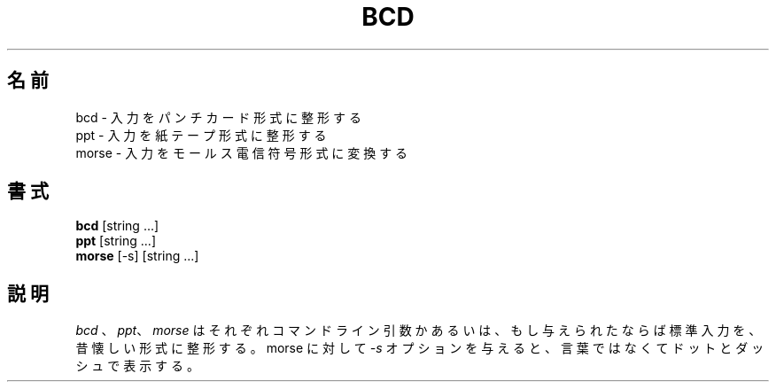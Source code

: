 .\" Copyright (c) 1988 Regents of the University of California.
.\" All rights reserved.
.\"
.\" Redistribution and use in source and binary forms, with or without
.\" modification, are permitted provided that the following conditions
.\" are met:
.\" 1. Redistributions of source code must retain the above copyright
.\"    notice, this list of conditions and the following disclaimer.
.\" 2. Redistributions in binary form must reproduce the above copyright
.\"    notice, this list of conditions and the following disclaimer in the
.\"    documentation and/or other materials provided with the distribution.
.\" 3. All advertising materials mentioning features or use of this software
.\"    must display the following acknowledgement:
.\"	This product includes software developed by the University of
.\"	California, Berkeley and its contributors.
.\" 4. Neither the name of the University nor the names of its contributors
.\"    may be used to endorse or promote products derived from this software
.\"    without specific prior written permission.
.\"
.\" THIS SOFTWARE IS PROVIDED BY THE REGENTS AND CONTRIBUTORS ``AS IS'' AND
.\" ANY EXPRESS OR IMPLIED WARRANTIES, INCLUDING, BUT NOT LIMITED TO, THE
.\" IMPLIED WARRANTIES OF MERCHANTABILITY AND FITNESS FOR A PARTICULAR PURPOSE
.\" ARE DISCLAIMED.  IN NO EVENT SHALL THE REGENTS OR CONTRIBUTORS BE LIABLE
.\" FOR ANY DIRECT, INDIRECT, INCIDENTAL, SPECIAL, EXEMPLARY, OR CONSEQUENTIAL
.\" DAMAGES (INCLUDING, BUT NOT LIMITED TO, PROCUREMENT OF SUBSTITUTE GOODS
.\" OR SERVICES; LOSS OF USE, DATA, OR PROFITS; OR BUSINESS INTERRUPTION)
.\" HOWEVER CAUSED AND ON ANY THEORY OF LIABILITY, WHETHER IN CONTRACT, STRICT
.\" LIABILITY, OR TORT (INCLUDING NEGLIGENCE OR OTHERWISE) ARISING IN ANY WAY
.\" OUT OF THE USE OF THIS SOFTWARE, EVEN IF ADVISED OF THE POSSIBILITY OF
.\" SUCH DAMAGE.
.\"
.\"	@(#)bcd.6	6.7 (Berkeley) 6/23/90
.\"
.\" Japanese Version Copyright (c) 1997,1998 MAEHARA Kohichi
.\"         all rights reserved.
.\" Translated Tue Feb 10 00:00:00 JST 1998
.\"         by MAEHARA Kohichi <maeharak@kw.netlaputa.ne.jp>
.\"
.TH "BCD" 6 "June 23, 1990"
.UC 7
.SH 名前
bcd \- 入力をパンチカード形式に整形する
.br
ppt \- 入力を紙テープ形式に整形する
.br
morse \- 入力をモールス電信符号形式に変換する
.SH 書式
\fBbcd\fP [string ...]
.br
\fBppt\fP [string ...]
.br
\fBmorse\fP [-s] [string ...]
.SH 説明
\fIbcd\fP 、 \fIppt\fP、 \fImorse\fP はそれぞれコマンドライン引数かあ
るいは、もし与えられたならば標準入力を、昔懐しい形式に整形する。morse 
に対して \fI-s\fP オプションを与えると、言葉ではなくてドットとダッシュ
で表示する。
